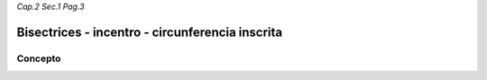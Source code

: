 *Cap.2 Sec.1 Pag.3*

Bisectrices - incentro - circunferencia inscrita
=========================================================

Concepto
-------------------
